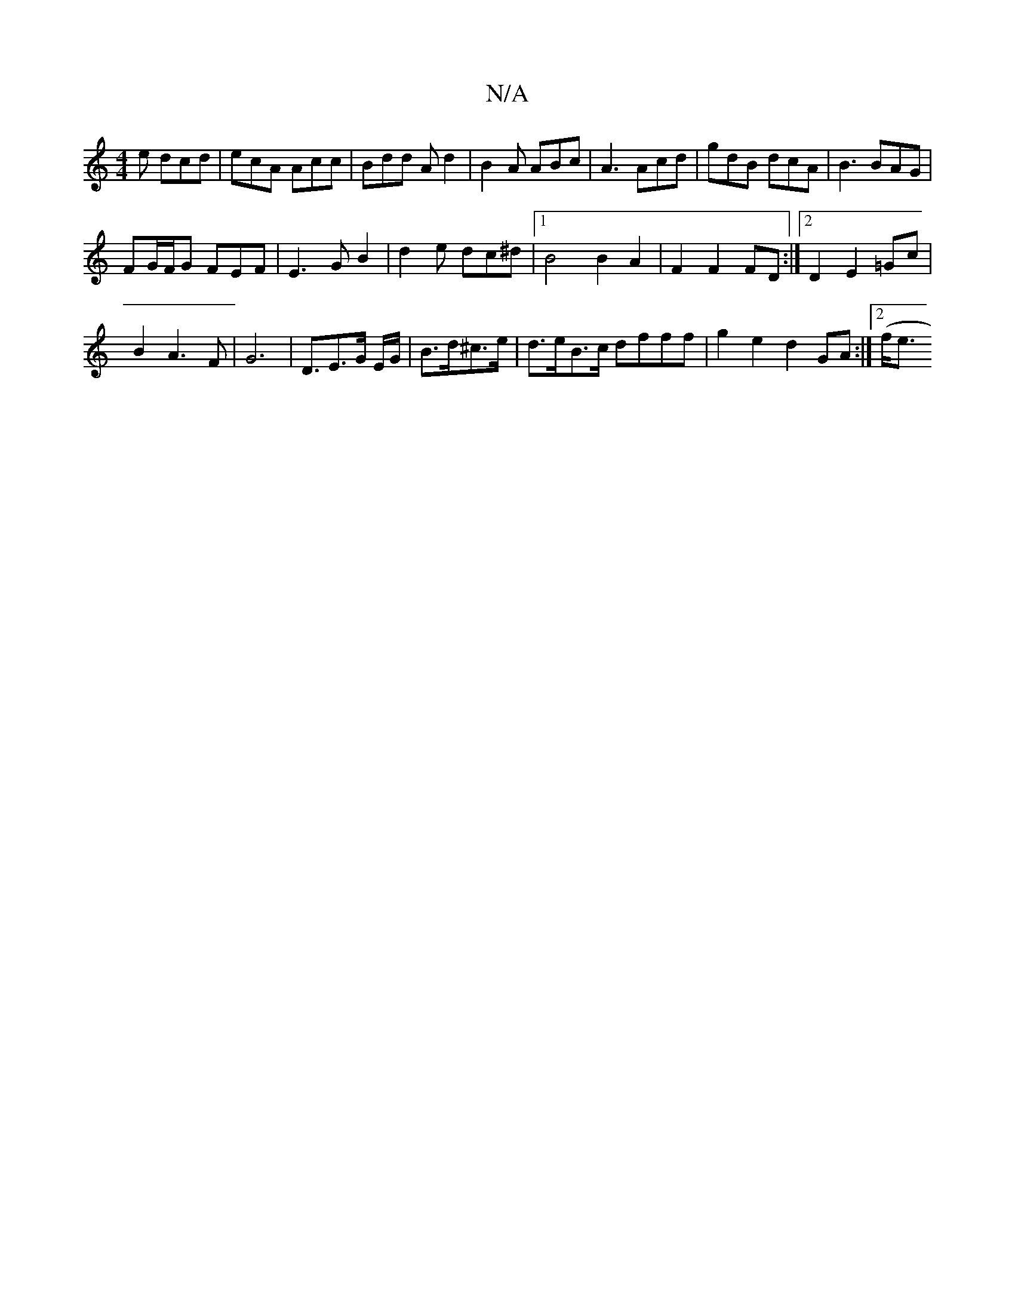 X:1
T:N/A
M:4/4
R:N/A
K:Cmajor
e dcd | ecA Acc | Bdd Ad2 | B2A ABc | A3 Acd | gdB dcA | B3 BAG |
FG/F/G FEF|E3 GB2|d2e dc^d|1 B4 B2 A2| F2F2FD :|2 D2 E2=Gc|
B2A3F| G6- | D3/2E3/2G/2 E/2G/2|B3/2d/2^c>e|d>eB>c dfff|g2e2 d2 GA:|2 (f<e